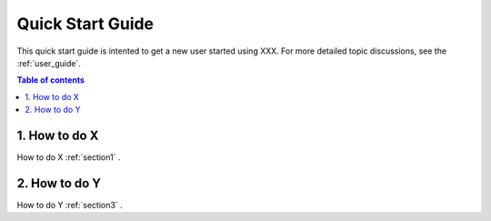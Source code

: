 .. _quick-start:

===================
Quick Start Guide
===================

This quick start guide is intented to get a new user started using XXX. For more detailed topic discussions, see the :ref:`user_guide`.

.. contents:: Table of contents
   :local:
   :backlinks: entry
   :depth: 2


1. How to do X
-----------

How to do X :ref:`section1` .

2. How to do Y
----------------

How to do Y :ref:`section3` .


